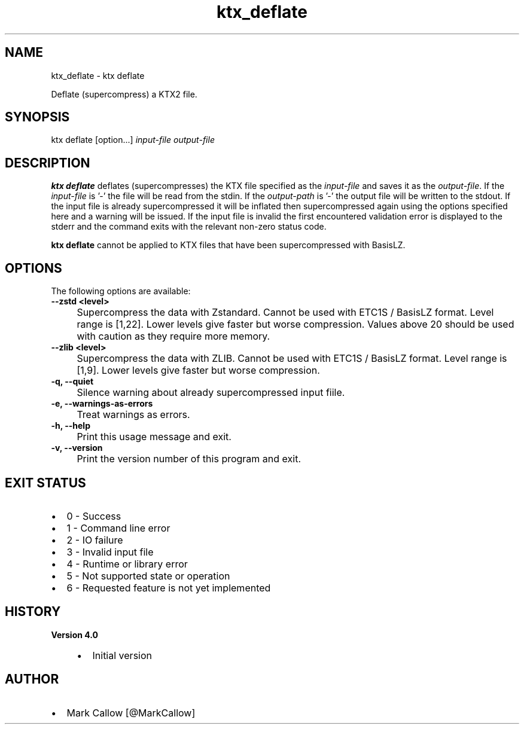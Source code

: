 .TH "ktx_deflate" 1 "Sat Oct 4 2025 08:43:36" "Version 4.4.2" "KTX Tools Reference" \" -*- nroff -*-
.ad l
.nh
.SH NAME
ktx_deflate \- ktx deflate 
.PP
Deflate (supercompress) a KTX2 file\&.
.SH "SYNOPSIS"
.PP
ktx deflate [option\&.\&.\&.] \fIinput-file\fP \fIoutput-file\fP 
.SH "DESCRIPTION"
.PP
\fBktx\fP \fBdeflate\fP deflates (supercompresses) the KTX file specified as the \fIinput-file\fP and saves it as the \fIoutput-file\fP\&. If the \fIinput-file\fP is '-' the file will be read from the stdin\&. If the \fIoutput-path\fP is '-' the output file will be written to the stdout\&. If the input file is already supercompressed it will be inflated then supercompressed again using the options specified here and a warning will be issued\&. If the input file is invalid the first encountered validation error is displayed to the stderr and the command exits with the relevant non-zero status code\&.

.PP
\fBktx\fP \fBdeflate\fP cannot be applied to KTX files that have been supercompressed with BasisLZ\&.
.SH "OPTIONS"
.PP
The following options are available:   

.PP
.IP "\fB--zstd <level> 
.IP "" 1c
Supercompress the data with Zstandard\&. Cannot be used with ETC1S / BasisLZ format\&. Level range is [1,22]\&. Lower levels give faster but worse compression\&. Values above 20 should be used with caution as they require more memory\&.  

.PP
.IP "\fB--zlib <level> 
.IP "" 1c
Supercompress the data with ZLIB\&. Cannot be used with ETC1S / BasisLZ format\&. Level range is [1,9]\&. Lower levels give faster but worse compression\&.  

.PP

.PP

.PP
.IP "\fB-q, --quiet 
.IP "" 1c
Silence warning about already supercompressed input fiile\&. 

.PP
.IP "\fB-e, --warnings-as-errors 
.IP "" 1c
Treat warnings as errors\&. 

.PP

.PP
.IP "\fB-h, --help 
.IP "" 1c
Print this usage message and exit\&. 

.PP
.IP "\fB-v, --version 
.IP "" 1c
Print the version number of this program and exit\&. 

.PP
.SH "EXIT STATUS"
.PP
.IP "\(bu" 2
0 - Success
.IP "\(bu" 2
1 - Command line error
.IP "\(bu" 2
2 - IO failure
.IP "\(bu" 2
3 - Invalid input file
.IP "\(bu" 2
4 - Runtime or library error
.IP "\(bu" 2
5 - Not supported state or operation
.IP "\(bu" 2
6 - Requested feature is not yet implemented  
.PP
.SH "HISTORY"
.PP
\fBVersion 4\&.0\fP
.RS 4

.IP "\(bu" 2
Initial version
.PP
.RE
.PP
.SH "AUTHOR"
.PP
.IP "\(bu" 2
Mark Callow [@MarkCallow] 
.PP

